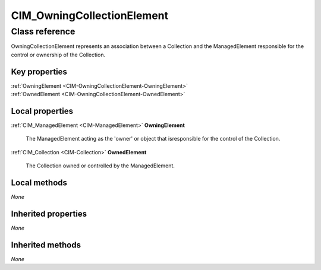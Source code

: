 .. _CIM-OwningCollectionElement:

CIM_OwningCollectionElement
---------------------------

Class reference
===============
OwningCollectionElement represents an association between a Collection and the ManagedElement responsible for the control or ownership of the Collection.


Key properties
^^^^^^^^^^^^^^

| :ref:`OwningElement <CIM-OwningCollectionElement-OwningElement>`
| :ref:`OwnedElement <CIM-OwningCollectionElement-OwnedElement>`

Local properties
^^^^^^^^^^^^^^^^

.. _CIM-OwningCollectionElement-OwningElement:

:ref:`CIM_ManagedElement <CIM-ManagedElement>` **OwningElement**

    The ManagedElement acting as the 'owner' or object that isresponsible for the control of the Collection.

    
.. _CIM-OwningCollectionElement-OwnedElement:

:ref:`CIM_Collection <CIM-Collection>` **OwnedElement**

    The Collection owned or controlled by the ManagedElement.

    

Local methods
^^^^^^^^^^^^^

*None*

Inherited properties
^^^^^^^^^^^^^^^^^^^^

*None*

Inherited methods
^^^^^^^^^^^^^^^^^

*None*

